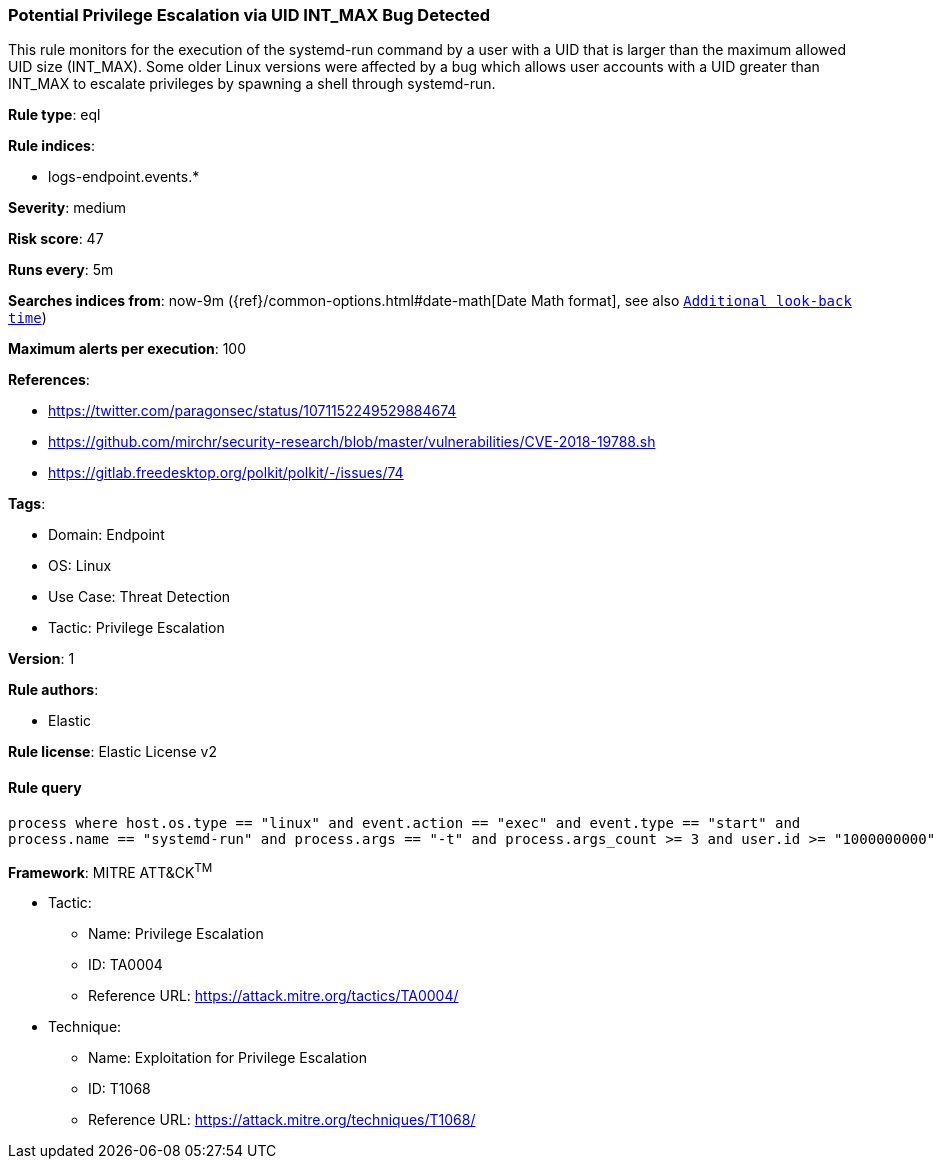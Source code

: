[[potential-privilege-escalation-via-uid-int-max-bug-detected]]
=== Potential Privilege Escalation via UID INT_MAX Bug Detected

This rule monitors for the execution of the systemd-run command by a user with a UID that is larger than the maximum allowed UID size (INT_MAX). Some older Linux versions were affected by a bug which allows user accounts with a UID greater than INT_MAX to escalate privileges by spawning a shell through systemd-run.

*Rule type*: eql

*Rule indices*: 

* logs-endpoint.events.*

*Severity*: medium

*Risk score*: 47

*Runs every*: 5m

*Searches indices from*: now-9m ({ref}/common-options.html#date-math[Date Math format], see also <<rule-schedule, `Additional look-back time`>>)

*Maximum alerts per execution*: 100

*References*: 

* https://twitter.com/paragonsec/status/1071152249529884674
* https://github.com/mirchr/security-research/blob/master/vulnerabilities/CVE-2018-19788.sh
* https://gitlab.freedesktop.org/polkit/polkit/-/issues/74

*Tags*: 

* Domain: Endpoint
* OS: Linux
* Use Case: Threat Detection
* Tactic: Privilege Escalation

*Version*: 1

*Rule authors*: 

* Elastic

*Rule license*: Elastic License v2


==== Rule query


[source, js]
----------------------------------
process where host.os.type == "linux" and event.action == "exec" and event.type == "start" and 
process.name == "systemd-run" and process.args == "-t" and process.args_count >= 3 and user.id >= "1000000000"

----------------------------------

*Framework*: MITRE ATT&CK^TM^

* Tactic:
** Name: Privilege Escalation
** ID: TA0004
** Reference URL: https://attack.mitre.org/tactics/TA0004/
* Technique:
** Name: Exploitation for Privilege Escalation
** ID: T1068
** Reference URL: https://attack.mitre.org/techniques/T1068/
